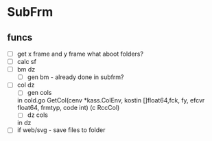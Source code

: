* SubFrm
** funcs
- [ ]get x frame and y frame
  what aboot folders?
- [ ]calc sf
- [ ]bm dz
  - [ ] gen bm - already done in subfrm?
- [ ]col dz
  - [ ] gen cols
  in cold.go
  GetCol(cenv *kass.ColEnv, kostin []float64,fck, fy, efcvr float64, frmtyp, code int) (c RccCol)
  - [ ] dz cols
  in dz
- [ ]if web/svg - save files to folder
